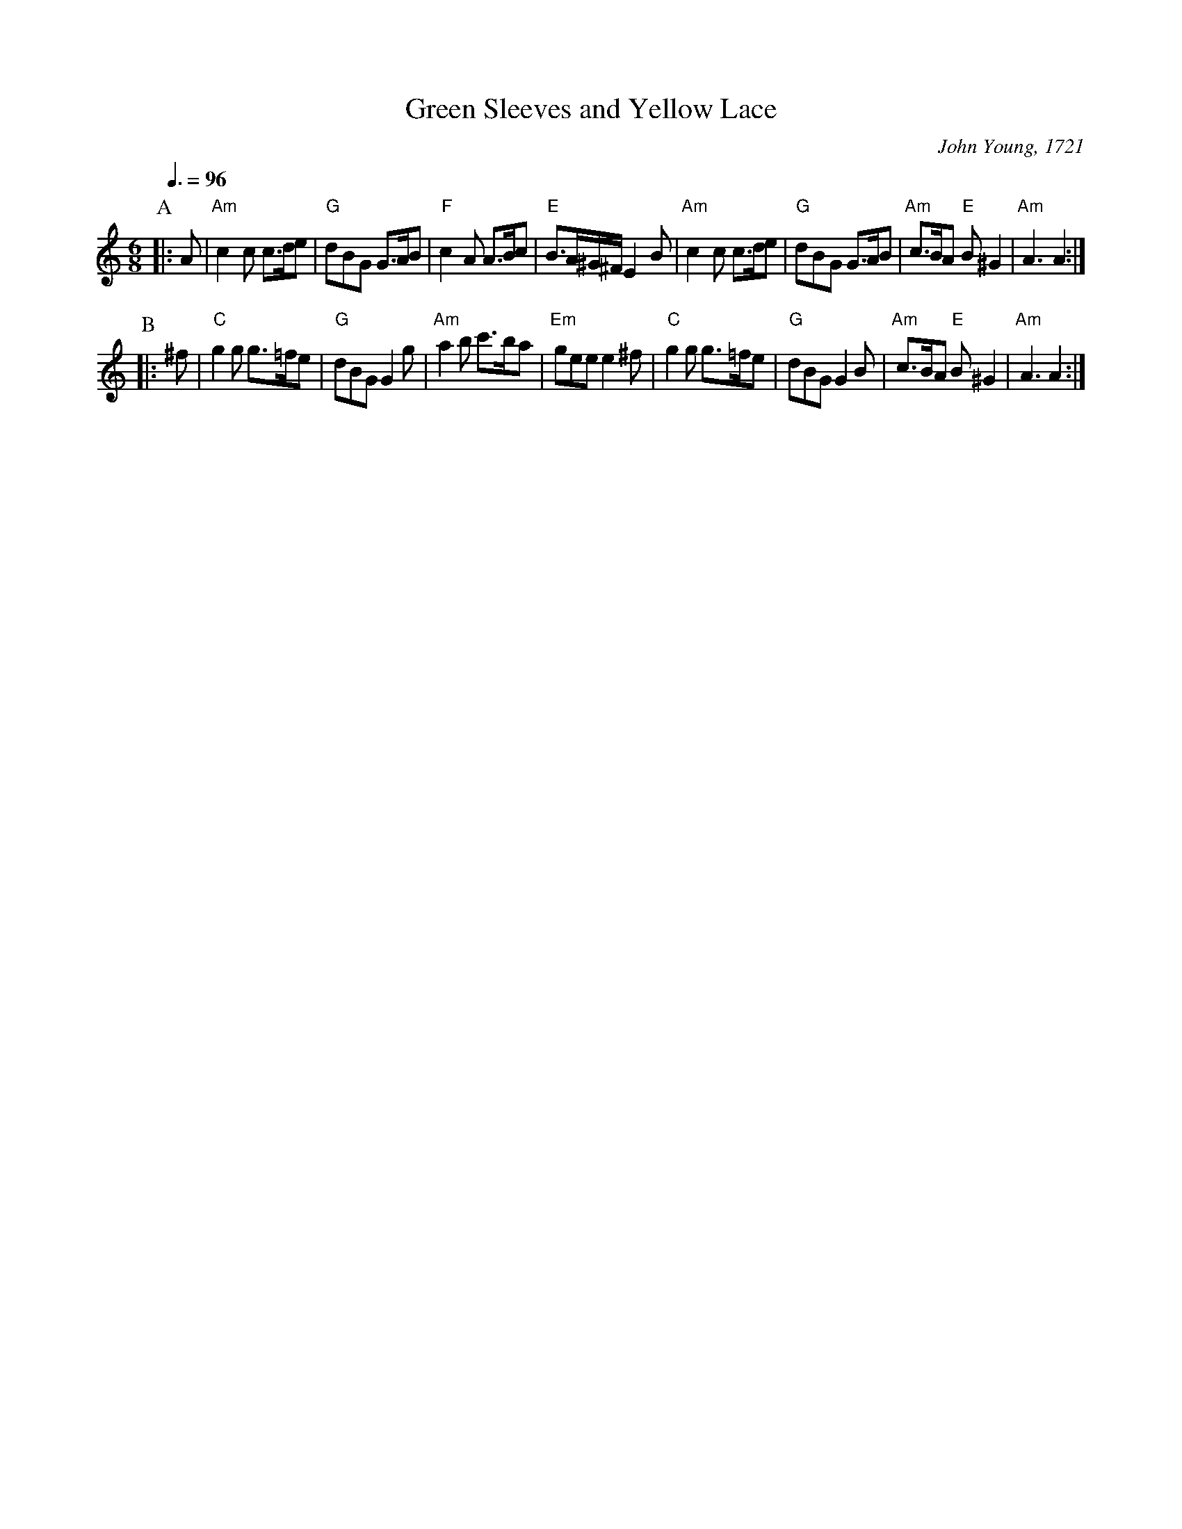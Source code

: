 X:295
T:Green Sleeves and Yellow Lace
C:John Young, 1721
S:Colin Hume's website,  colinhume.com  - chords can also be printed below the stave.
Q:3/8=96
M:6/8
L:1/8
K:Am
P:A
|:A | "Am"c2c c>de | "G"dBG G>AB | "F"c2A A>Bc | "E"B>A^G/^F/ E2B |\
"Am"c2c c>de | "G"dBG G>AB | "Am"c>BA "E"B^G2 | "Am"A3 A2 :|
P:B
|: ^f | "C"g2g g>=fe | "G"dBG G2g | "Am"a2b c'>ba | "Em"gee e2^f |\
"C"g2g g>=fe | "G"dBG G2B | "Am"c>BA "E"B^G2 | "Am"A3 A2 :|
